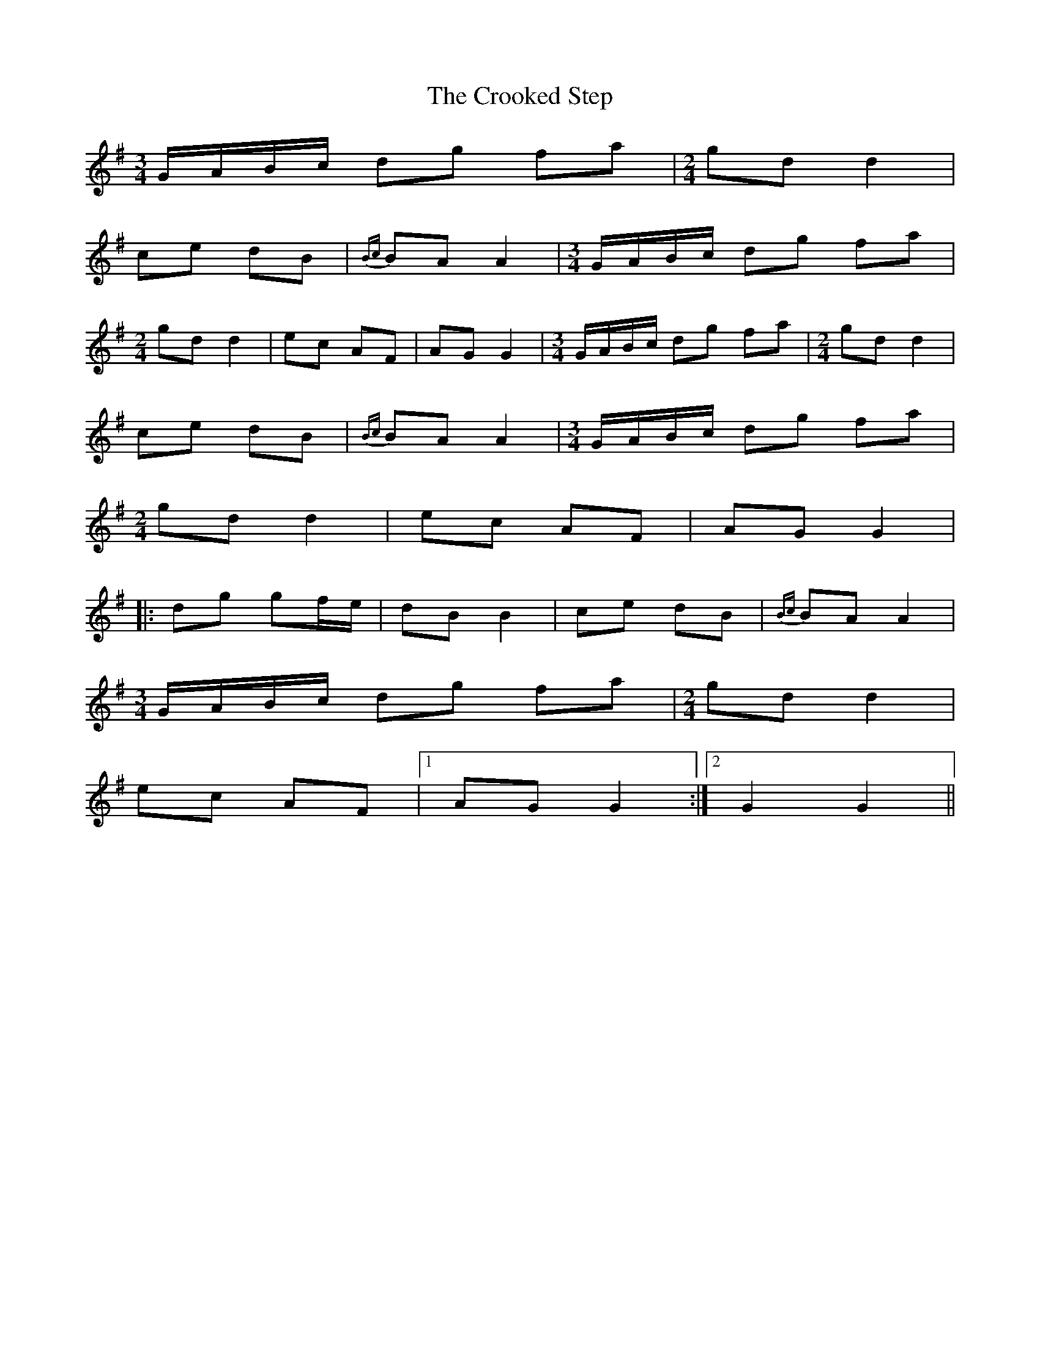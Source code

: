 X: 8629
T: Crooked Step, The
R: polka
M: 2/4
K: Gmajor
[M:3/4][L:1/8]G/A/B/c/ dg fa|[M:2/4][L:1/16]g2d2 d4|
c2e2 d2B2|{Bc}B2A2 A4|[M:3/4][L:1/8]G/A/B/c/ dg fa|
[M:2/4][L:1/16]g2d2 d4|e2c2 A2F2|A2G2 G4|[M:3/4][L:1/8]G/A/B/c/ dg fa|[M:2/4][L:1/16]g2d2 d4|
c2e2 d2B2|{Bc}B2A2 A4|[M:3/4][L:1/8]G/A/B/c/ dg fa|
[M:2/4][L:1/16]g2d2 d4|e2c2 A2F2|A2G2 G4|
|:d2g2 g2fe|d2B2 B4|c2e2 d2B2|{Bc}B2A2 A4|
[M:3/4][L:1/8]G/A/B/c/ dg fa|[M:2/4][L:1/16]g2d2 d4|
e2c2 A2F2|1 A2G2 G4:|2 G4G4||

